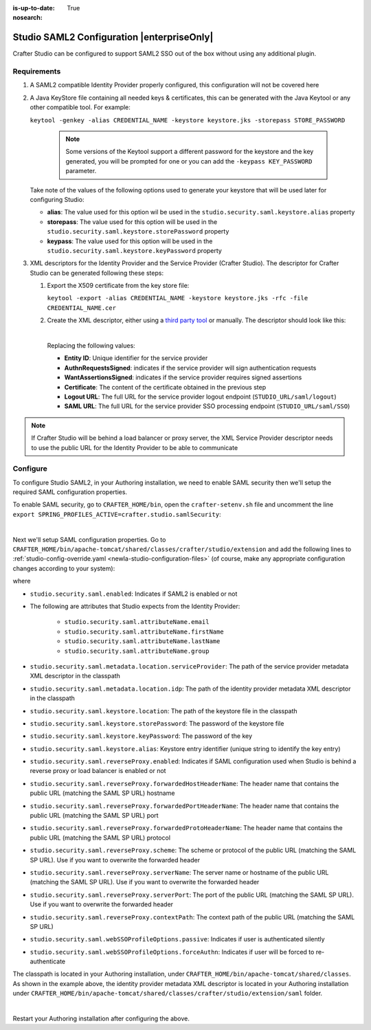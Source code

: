 :is-up-to-date: True
:nosearch:

.. index:: Studio SAML

.. _newIa-crafter-studio-configure-studio-saml:

===========================================
Studio SAML2 Configuration |enterpriseOnly|
===========================================

Crafter Studio can be configured to support SAML2 SSO out of the box without using any additional plugin.

------------
Requirements
------------
#.  A SAML2 compatible Identity Provider properly configured, this configuration will not be covered here
#.  A Java KeyStore file containing all needed keys & certificates, this can be generated with the Java Keytool or any
    other compatible tool. For example:

    ``keytool -genkey -alias CREDENTIAL_NAME -keystore keystore.jks -storepass STORE_PASSWORD``

       .. note:: Some versions of the Keytool support a different password for the keystore and the key generated, you
          will be prompted for one or you can add the ``-keypass KEY_PASSWORD`` parameter.

    Take note of the values of the following options used to generate your keystore that will be used later for configuring Studio:

    * **alias**: The value used for this option wil be used in the ``studio.security.saml.keystore.alias`` property
    * **storepass**: The value used for this option will be used in the ``studio.security.saml.keystore.storePassword`` property
    * **keypass**: The value used for this option will be used in the ``studio.security.saml.keystore.keyPassword`` property

#.  XML descriptors for the Identity Provider and the Service Provider (Crafter Studio). The descriptor for Crafter
    Studio can be generated following these steps:

    #.  Export the X509 certificate from the key store file:

        ``keytool -export -alias CREDENTIAL_NAME -keystore keystore.jks -rfc -file CREDENTIAL_NAME.cer``

    #.  Create the XML descriptor, either using a `third party tool <https://www.samltool.com/sp_metadata.php>`_ or
        manually. The descriptor should look like this:

        .. code-block:: xml
             :caption: Example SAML 2.0 Service Provider Metadata
             :emphasize-lines: 2,3,7,14,18,20

              <?xml version="1.0" encoding="UTF-8" standalone="no"?>
              <md:EntityDescriptor xmlns:md="urn:oasis:names:tc:SAML:2.0:metadata" entityID="<Entity ID>">
                <md:SPSSODescriptor AuthnRequestsSigned="true" WantAssertionsSigned="true" protocolSupportEnumeration="urn:oasis:names:tc:SAML:2.0:protocol">
                  <md:KeyDescriptor use="signing">
                    <ds:KeyInfo xmlns:ds="http://www.w3.org/2000/09/xmldsig#">
                      <ds:X509Data>
                        <ds:X509Certificate><Certificate></ds:X509Certificate>
                      </ds:X509Data>
                    </ds:KeyInfo>
                  </md:KeyDescriptor>
                  <md:KeyDescriptor use="encryption">
                    <ds:KeyInfo xmlns:ds="http://www.w3.org/2000/09/xmldsig#">
                      <ds:X509Data>
                        <ds:X509Certificate><Certificate></ds:X509Certificate>
                      </ds:X509Data>
                    </ds:KeyInfo>
                  </md:KeyDescriptor>
                  <md:SingleLogoutService Binding="urn:oasis:names:tc:SAML:2.0:bindings:HTTP-Redirect" Location="<Logout URL>"/>
                  <md:NameIDFormat>urn:oasis:names:tc:SAML:1.1:nameid-format:unspecified</md:NameIDFormat>
                  <md:AssertionConsumerService Binding="urn:oasis:names:tc:SAML:2.0:bindings:HTTP-POST" Location="<SAML URL>" index="0" isDefault="true"/>
                </md:SPSSODescriptor>
              </md:EntityDescriptor>

        |

        Replacing the following values:

        - **Entity ID**: Unique identifier for the service provider
        - **AuthnRequestsSigned**: indicates if the service provider will sign authentication requests
        - **WantAssertionsSigned**: indicates if the service provider requires signed assertions
        - **Certificate**: The content of the certificate obtained in the previous step
        - **Logout URL**: The full URL for the service provider logout endpoint (``STUDIO_URL/saml/logout``)
        - **SAML URL**: The full URL for the service provider SSO processing endpoint (``STUDIO_URL/saml/SSO``)

.. note::
  If Crafter Studio will be behind a load balancer or proxy server, the XML Service Provider descriptor needs to use
  the public URL for the Identity Provider to be able to communicate

---------
Configure
---------

To configure Studio SAML2, in your Authoring installation, we need to enable SAML security then we'll setup the required SAML configuration properties.

To enable SAML security, go to ``CRAFTER_HOME/bin``, open the ``crafter-setenv.sh`` file and uncomment the line ``export SPRING_PROFILES_ACTIVE=crafter.studio.samlSecurity``:

.. code-block:: sh
   :caption: *CRAFTER_HOME/bin/crafter-setenv.sh*

   # -------------------- Spring Profiles --------------------
   ...
   # Uncomment to enable SAML security
   export SPRING_PROFILES_ACTIVE=crafter.studio.samlSecurity
   # For multiple active spring profiles, create comma separated list

|

Next we'll setup SAML configuration properties.  Go to ``CRAFTER_HOME/bin/apache-tomcat/shared/classes/crafter/studio/extension`` and add the following lines to :ref:`studio-config-override.yaml <newIa-studio-configuration-files>` (of course, make any appropriate configuration changes according to your system):

.. code-block:: yaml
   :caption: *CRAFTER_HOME/bin/apache-tomcat/shared/classes/crafter/studio/extension/studio-config-override.yaml*
   :linenos:

   ###############################################################
   ##               SAML Security                               ##
   ###############################################################
   # SAML security enabled
   studio.security.saml.enabled: true
   # SAML attribute name for email
   studio.security.saml.attributeName.email: email
   # SAML attribute name for first name
   studio.security.saml.attributeName.firstName: givenName
   # SAML attribute name for last name
   studio.security.saml.attributeName.lastName: surname
   # SAML attribute name for group
   studio.security.saml.attributeName.group: Role
   # Service Provider Metadata location (classpath resource)
   studio.security.saml.metadata.location.serviceProvider: "/crafter/studio/extension/saml/sp-metadata.xml"
   # IDP Metadata location (classpath resource)
   studio.security.saml.metadata.location.idp: "/crafter/studio/extension/saml/idp-metadata.xml"
   # SAML keystore location
   studio.security.saml.keystore.location: classpath:crafter/studio/extension/saml/keystore.jks
   # SAML keystore store password
   studio.security.saml.keystore.storePassword: crafterstore
   # SAML keystore key password
   studio.security.saml.keystore.keyPassword: crafterkey
   # SAML keystore alias
   studio.security.saml.keystore.alias: crafterstudio
   # SAML logout URL
   studio.security.saml.logoutUrl: /studio/saml/logout
   # Enable SAML configuration used when Studio is behind a reverse proxy or load balancer
   # studio.security.saml.reverseProxy.enabled: false
   # The header name that contains the public URL (matching the SAML SP URL) hostname
   # studio.security.saml.reverseProxy.forwardedHostHeaderName: X-Forwarded-Host
   # The header name that contains the public URL (matching the SAML SP URL) port
   # studio.security.saml.reverseProxy.forwardedPortHeaderName: X-Forwarded-Port
   # The header name that contains the public URL (matching the SAML SP URL) protocol
   # studio.security.saml.reverseProxy.forwardedProtoHeaderName: X-Forwarded-Proto
   # The scheme or protocol of the public URL (matching the SAML SP URL). Use if you want to overwrite the forwarded header
   # studio.security.saml.reverseProxy.scheme:
   # The server name or hostname of the public URL (matching the SAML SP URL). Use if you want to overwrite the forwarded header
   # studio.security.saml.reverseProxy.serverName:
   # The port of the public URL (matching the SAML SP URL). Use if you want to overwrite the forwarded header
   # studio.security.saml.reverseProxy.serverPort: 0
   # The context path of the public URL (matching the SAML SP URL)
   # studio.security.saml.reverseProxy.contextPath:
   # SAML Web SSO profile options: authenticate the user silently
   # studio.security.saml.webSSOProfileOptions.passive: false
   # SAML Web SSO profile options: force user to re-authenticate
   # studio.security.saml.webSSOProfileOptions.forceAuthn: false

   |

where

- ``studio.security.saml.enabled``: Indicates if SAML2 is enabled or not
- The following are attributes that Studio expects from the Identity Provider:

     - ``studio.security.saml.attributeName.email``
     - ``studio.security.saml.attributeName.firstName``
     - ``studio.security.saml.attributeName.lastName``
     - ``studio.security.saml.attributeName.group``

- ``studio.security.saml.metadata.location.serviceProvider``: The path of the service provider metadata XML descriptor in the classpath
- ``studio.security.saml.metadata.location.idp``: The path of the identity provider metadata XML descriptor in the classpath
- ``studio.security.saml.keystore.location``: The path of the keystore file in the classpath
- ``studio.security.saml.keystore.storePassword``: The password of the keystore file
- ``studio.security.saml.keystore.keyPassword``: The password of the key
- ``studio.security.saml.keystore.alias``: Keystore entry identifier (unique string to identify the key entry)
- ``studio.security.saml.reverseProxy.enabled``: Indicates if SAML configuration used when Studio is behind a reverse proxy or load balancer is enabled or not
- ``studio.security.saml.reverseProxy.forwardedHostHeaderName``: The header name that contains the public URL (matching the SAML SP URL) hostname
- ``studio.security.saml.reverseProxy.forwardedPortHeaderName``: The header name that contains the public URL (matching the SAML SP URL) port
- ``studio.security.saml.reverseProxy.forwardedProtoHeaderName``:  The header name that contains the public URL (matching the SAML SP URL) protocol
- ``studio.security.saml.reverseProxy.scheme``: The scheme or protocol of the public URL (matching the SAML SP URL). Use if you want to overwrite the forwarded header
- ``studio.security.saml.reverseProxy.serverName``: The server name or hostname of the public URL (matching the SAML SP URL). Use if you want to overwrite the forwarded header
- ``studio.security.saml.reverseProxy.serverPort``: The port of the public URL (matching the SAML SP URL). Use if you want to overwrite the forwarded header
- ``studio.security.saml.reverseProxy.contextPath``: The context path of the public URL (matching the SAML SP URL)
- ``studio.security.saml.webSSOProfileOptions.passive``: Indicates if user is authenticated silently
- ``studio.security.saml.webSSOProfileOptions.forceAuthn``: Indicates if user will be forced to re-authenticate

The classpath is located in your Authoring installation, under ``CRAFTER_HOME/bin/apache-tomcat/shared/classes``.  As shown in the example above, the identity provider metadata XML descriptor is located in your Authoring installation under ``CRAFTER_HOME/bin/apache-tomcat/shared/classes/crafter/studio/extension/saml`` folder.

.. code-block:: yaml
   :caption: *CRAFTER_HOME/bin/apache-tomcat/shared/classes/crafter/studio/extension/studio-config-override.yaml*

   # IDP Metadata location (classpath resource)
   studio.security.saml.metadata.location.idp: "/crafter/studio/extension/saml/idp-metadata.xml"

|

Restart your Authoring installation after configuring the above.